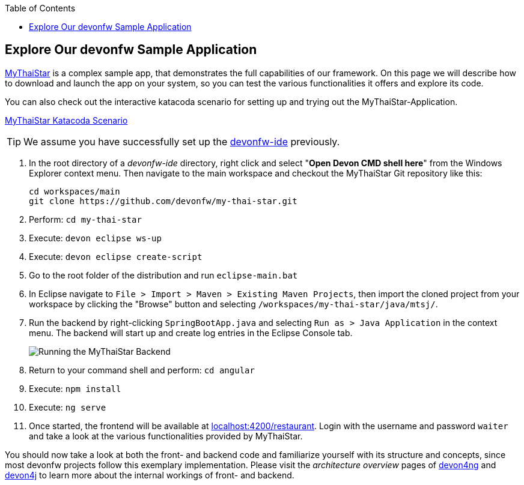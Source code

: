 :toc: macro
toc::[]
:idprefix:
:idseparator: -

ifdef::env-github[]
:tip-caption: :bulb:
:note-caption: :information_source:
:important-caption: :heavy_exclamation_mark:
:caution-caption: :fire:
:warning-caption: :warning:
:imagesdir: https://raw.githubusercontent.com/devonfw/getting-started/master/documentation/
endif::[]

:doctype: book
:reproducible:
:source-highlighter: rouge
:listing-caption: Listing

== Explore Our devonfw Sample Application

https://github.com/devonfw/my-thai-star[MyThaiStar] is a complex sample app, that demonstrates the full capabilities of our framework. On this page we will describe how to download and launch the app on your system, so you can test the various functionalities it offers and explore its code.

You can also check out the interactive katacoda scenario for setting up and trying out the MyThaiStar-Application.

[.katacoda-links]
https://katacoda.com/devonfw/scenarios/my-thai-star-java[MyThaiStar Katacoda Scenario]

TIP: We assume you have successfully set up the https://github.com/devonfw/ide/wiki/setup[devonfw-ide] previously.

. In the root directory of a _devonfw-ide_ directory, right click and select "*Open Devon CMD shell here*" from the Windows Explorer context menu. Then navigate to the main workspace and checkout the MyThaiStar Git repository like this:
+
[source,bash]
-----
cd workspaces/main
git clone https://github.com/devonfw/my-thai-star.git
-----

. Perform: `cd my-thai-star`

. Execute: `devon eclipse ws-up`

. Execute: `devon eclipse create-script`

. Go to the root folder of the distribution and run `eclipse-main.bat`

. In Eclipse navigate to `File > Import > Maven > Existing Maven Projects`, then import the cloned project from your workspace by clicking the "Browse" button and selecting `/workspaces/my-thai-star/java/mtsj/`.

. Run the backend by right-clicking `SpringBootApp.java` and selecting `Run as > Java Application` in the context menu. The backend will start up and create log entries in the Eclipse Console tab.
+
image:images/guide/run-mythaistar.png[Running the MyThaiStar Backend]

. Return to your command shell and perform: `cd angular`

. Execute: `npm install`

. Execute: `ng serve`

. Once started, the frontend will be available at http://localhost:4200/restaurant[localhost:4200/restaurant]. Login with the username and password `waiter` and take a look at the various functionalities provided by MyThaiStar.

You should now take a look at both the front- and backend code and familiarize yourself with its structure and concepts, since most devonfw projects follow this exemplary implementation. Please visit the _architecture overview_ pages of https://github.com/devonfw/devon4ng/wiki/architecture[devon4ng] and https://github.com/devonfw/devon4j/wiki/architecture[devon4j] to learn more about the internal workings of front- and backend.